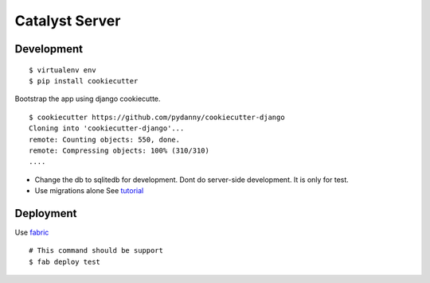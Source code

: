 Catalyst Server
==============

Development
-----------

::

   $ virtualenv env 
   $ pip install cookiecutter 

Bootstrap the app using django cookiecutte. 

::

   $ cookiecutter https://github.com/pydanny/cookiecutter-django
   Cloning into 'cookiecutter-django'...
   remote: Counting objects: 550, done.
   remote: Compressing objects: 100% (310/310) 
   ....


* Change the db to sqlitedb for development. Dont do server-side development. It is only for test. 
* Use migrations alone See `tutorial <https://realpython.com/blog/python/django-migrations-a-primer/>`_

Deployment
-----------

Use `fabric <http://docs.fabfile.org/en/1.11/tutorial.html>`_ 

::

   # This command should be support 
   $ fab deploy test 
